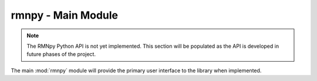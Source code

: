 rmnpy - Main Module
===================

.. note::
   The RMNpy Python API is not yet implemented. This section will be populated
   as the API is developed in future phases of the project.

The main :mod:`rmnpy` module will provide the primary user interface to the library when implemented.
